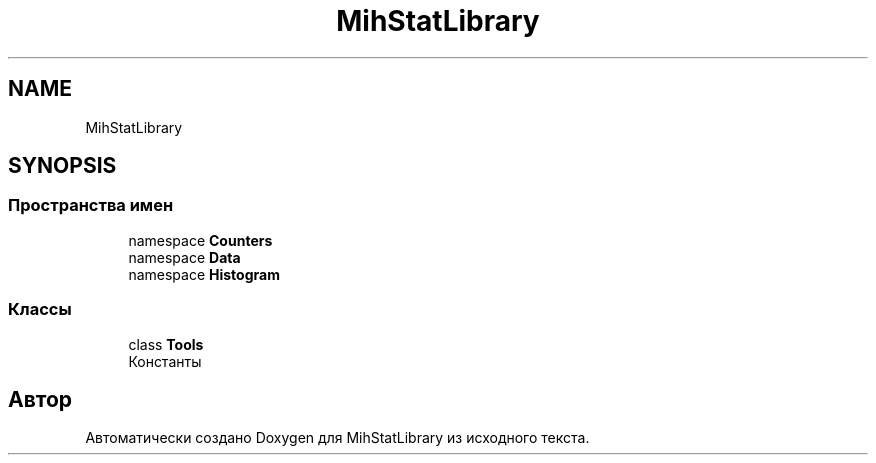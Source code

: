 .TH "MihStatLibrary" 3 "Version 1.0" "MihStatLibrary" \" -*- nroff -*-
.ad l
.nh
.SH NAME
MihStatLibrary
.SH SYNOPSIS
.br
.PP
.SS "Пространства имен"

.in +1c
.ti -1c
.RI "namespace \fBCounters\fP"
.br
.ti -1c
.RI "namespace \fBData\fP"
.br
.ti -1c
.RI "namespace \fBHistogram\fP"
.br
.in -1c
.SS "Классы"

.in +1c
.ti -1c
.RI "class \fBTools\fP"
.br
.RI "Константы "
.in -1c
.SH "Автор"
.PP 
Автоматически создано Doxygen для MihStatLibrary из исходного текста\&.
